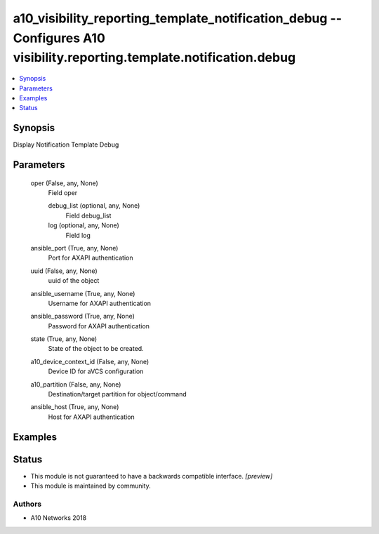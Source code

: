 .. _a10_visibility_reporting_template_notification_debug_module:


a10_visibility_reporting_template_notification_debug -- Configures A10 visibility.reporting.template.notification.debug
=======================================================================================================================

.. contents::
   :local:
   :depth: 1


Synopsis
--------

Display Notification Template Debug






Parameters
----------

  oper (False, any, None)
    Field oper


    debug_list (optional, any, None)
      Field debug_list


    log (optional, any, None)
      Field log



  ansible_port (True, any, None)
    Port for AXAPI authentication


  uuid (False, any, None)
    uuid of the object


  ansible_username (True, any, None)
    Username for AXAPI authentication


  ansible_password (True, any, None)
    Password for AXAPI authentication


  state (True, any, None)
    State of the object to be created.


  a10_device_context_id (False, any, None)
    Device ID for aVCS configuration


  a10_partition (False, any, None)
    Destination/target partition for object/command


  ansible_host (True, any, None)
    Host for AXAPI authentication









Examples
--------

.. code-block:: yaml+jinja

    





Status
------




- This module is not guaranteed to have a backwards compatible interface. *[preview]*


- This module is maintained by community.



Authors
~~~~~~~

- A10 Networks 2018

